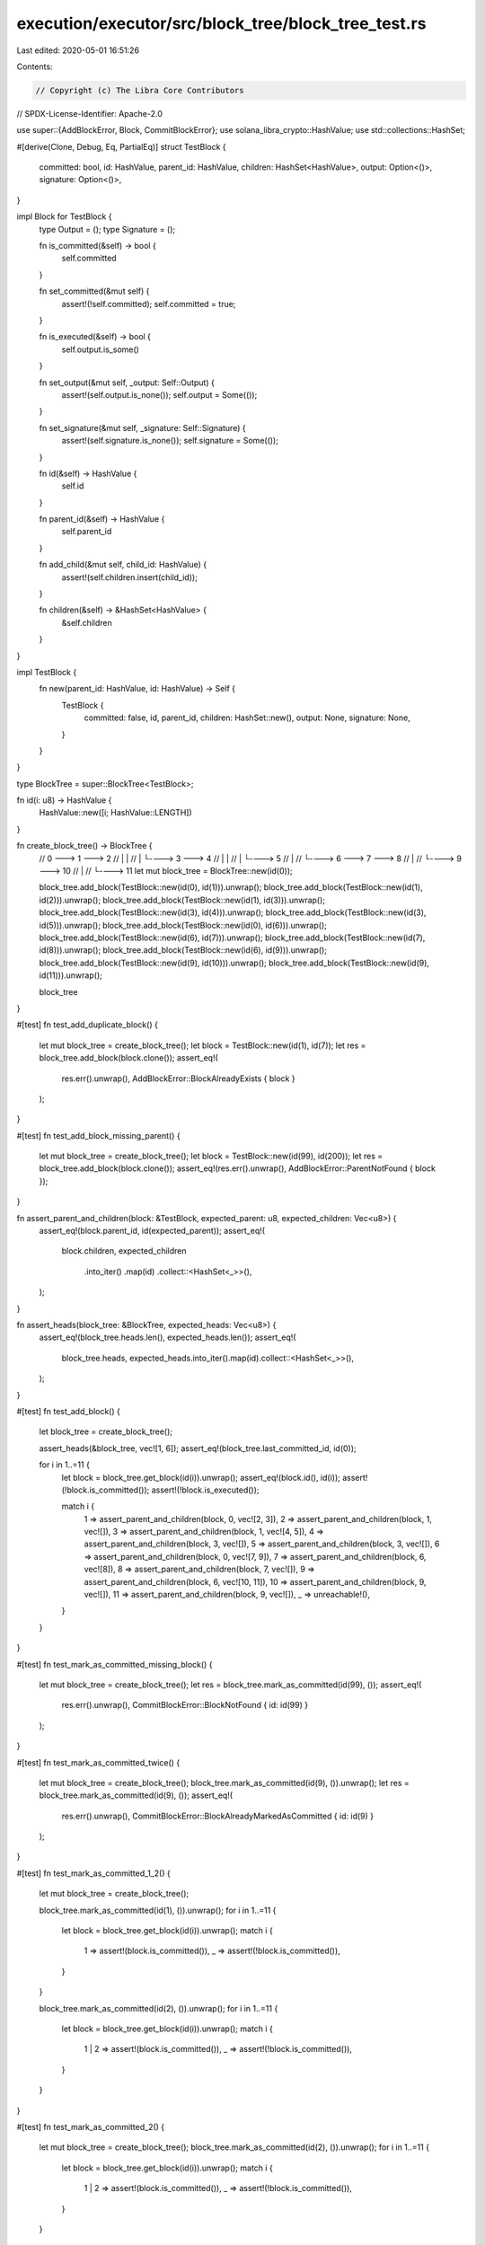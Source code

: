 execution/executor/src/block_tree/block_tree_test.rs
====================================================

Last edited: 2020-05-01 16:51:26

Contents:

.. code-block:: rs

    // Copyright (c) The Libra Core Contributors
// SPDX-License-Identifier: Apache-2.0

use super::{AddBlockError, Block, CommitBlockError};
use solana_libra_crypto::HashValue;
use std::collections::HashSet;

#[derive(Clone, Debug, Eq, PartialEq)]
struct TestBlock {
    committed: bool,
    id: HashValue,
    parent_id: HashValue,
    children: HashSet<HashValue>,
    output: Option<()>,
    signature: Option<()>,
}

impl Block for TestBlock {
    type Output = ();
    type Signature = ();

    fn is_committed(&self) -> bool {
        self.committed
    }

    fn set_committed(&mut self) {
        assert!(!self.committed);
        self.committed = true;
    }

    fn is_executed(&self) -> bool {
        self.output.is_some()
    }

    fn set_output(&mut self, _output: Self::Output) {
        assert!(self.output.is_none());
        self.output = Some(());
    }

    fn set_signature(&mut self, _signature: Self::Signature) {
        assert!(self.signature.is_none());
        self.signature = Some(());
    }

    fn id(&self) -> HashValue {
        self.id
    }

    fn parent_id(&self) -> HashValue {
        self.parent_id
    }

    fn add_child(&mut self, child_id: HashValue) {
        assert!(self.children.insert(child_id));
    }

    fn children(&self) -> &HashSet<HashValue> {
        &self.children
    }
}

impl TestBlock {
    fn new(parent_id: HashValue, id: HashValue) -> Self {
        TestBlock {
            committed: false,
            id,
            parent_id,
            children: HashSet::new(),
            output: None,
            signature: None,
        }
    }
}

type BlockTree = super::BlockTree<TestBlock>;

fn id(i: u8) -> HashValue {
    HashValue::new([i; HashValue::LENGTH])
}

fn create_block_tree() -> BlockTree {
    //    0 ---> 1 ---> 2
    //    |      |
    //    |      └----> 3 ---> 4
    //    |             |
    //    |             └----> 5
    //    |
    //    └----> 6 ---> 7 ---> 8
    //           |
    //           └----> 9 ---> 10
    //                  |
    //                  └----> 11
    let mut block_tree = BlockTree::new(id(0));

    block_tree.add_block(TestBlock::new(id(0), id(1))).unwrap();
    block_tree.add_block(TestBlock::new(id(1), id(2))).unwrap();
    block_tree.add_block(TestBlock::new(id(1), id(3))).unwrap();
    block_tree.add_block(TestBlock::new(id(3), id(4))).unwrap();
    block_tree.add_block(TestBlock::new(id(3), id(5))).unwrap();
    block_tree.add_block(TestBlock::new(id(0), id(6))).unwrap();
    block_tree.add_block(TestBlock::new(id(6), id(7))).unwrap();
    block_tree.add_block(TestBlock::new(id(7), id(8))).unwrap();
    block_tree.add_block(TestBlock::new(id(6), id(9))).unwrap();
    block_tree.add_block(TestBlock::new(id(9), id(10))).unwrap();
    block_tree.add_block(TestBlock::new(id(9), id(11))).unwrap();

    block_tree
}

#[test]
fn test_add_duplicate_block() {
    let mut block_tree = create_block_tree();
    let block = TestBlock::new(id(1), id(7));
    let res = block_tree.add_block(block.clone());
    assert_eq!(
        res.err().unwrap(),
        AddBlockError::BlockAlreadyExists { block }
    );
}

#[test]
fn test_add_block_missing_parent() {
    let mut block_tree = create_block_tree();
    let block = TestBlock::new(id(99), id(200));
    let res = block_tree.add_block(block.clone());
    assert_eq!(res.err().unwrap(), AddBlockError::ParentNotFound { block });
}

fn assert_parent_and_children(block: &TestBlock, expected_parent: u8, expected_children: Vec<u8>) {
    assert_eq!(block.parent_id, id(expected_parent));
    assert_eq!(
        block.children,
        expected_children
            .into_iter()
            .map(id)
            .collect::<HashSet<_>>(),
    );
}

fn assert_heads(block_tree: &BlockTree, expected_heads: Vec<u8>) {
    assert_eq!(block_tree.heads.len(), expected_heads.len());
    assert_eq!(
        block_tree.heads,
        expected_heads.into_iter().map(id).collect::<HashSet<_>>(),
    );
}

#[test]
fn test_add_block() {
    let block_tree = create_block_tree();

    assert_heads(&block_tree, vec![1, 6]);
    assert_eq!(block_tree.last_committed_id, id(0));

    for i in 1..=11 {
        let block = block_tree.get_block(id(i)).unwrap();
        assert_eq!(block.id(), id(i));
        assert!(!block.is_committed());
        assert!(!block.is_executed());

        match i {
            1 => assert_parent_and_children(block, 0, vec![2, 3]),
            2 => assert_parent_and_children(block, 1, vec![]),
            3 => assert_parent_and_children(block, 1, vec![4, 5]),
            4 => assert_parent_and_children(block, 3, vec![]),
            5 => assert_parent_and_children(block, 3, vec![]),
            6 => assert_parent_and_children(block, 0, vec![7, 9]),
            7 => assert_parent_and_children(block, 6, vec![8]),
            8 => assert_parent_and_children(block, 7, vec![]),
            9 => assert_parent_and_children(block, 6, vec![10, 11]),
            10 => assert_parent_and_children(block, 9, vec![]),
            11 => assert_parent_and_children(block, 9, vec![]),
            _ => unreachable!(),
        }
    }
}

#[test]
fn test_mark_as_committed_missing_block() {
    let mut block_tree = create_block_tree();
    let res = block_tree.mark_as_committed(id(99), ());
    assert_eq!(
        res.err().unwrap(),
        CommitBlockError::BlockNotFound { id: id(99) }
    );
}

#[test]
fn test_mark_as_committed_twice() {
    let mut block_tree = create_block_tree();
    block_tree.mark_as_committed(id(9), ()).unwrap();
    let res = block_tree.mark_as_committed(id(9), ());
    assert_eq!(
        res.err().unwrap(),
        CommitBlockError::BlockAlreadyMarkedAsCommitted { id: id(9) }
    );
}

#[test]
fn test_mark_as_committed_1_2() {
    let mut block_tree = create_block_tree();

    block_tree.mark_as_committed(id(1), ()).unwrap();
    for i in 1..=11 {
        let block = block_tree.get_block(id(i)).unwrap();
        match i {
            1 => assert!(block.is_committed()),
            _ => assert!(!block.is_committed()),
        }
    }

    block_tree.mark_as_committed(id(2), ()).unwrap();
    for i in 1..=11 {
        let block = block_tree.get_block(id(i)).unwrap();
        match i {
            1 | 2 => assert!(block.is_committed()),
            _ => assert!(!block.is_committed()),
        }
    }
}

#[test]
fn test_mark_as_committed_2() {
    let mut block_tree = create_block_tree();
    block_tree.mark_as_committed(id(2), ()).unwrap();
    for i in 1..=11 {
        let block = block_tree.get_block(id(i)).unwrap();
        match i {
            1 | 2 => assert!(block.is_committed()),
            _ => assert!(!block.is_committed()),
        }
    }
}

#[test]
fn test_mark_as_committed_4() {
    let mut block_tree = create_block_tree();
    block_tree.mark_as_committed(id(4), ()).unwrap();
    for i in 1..=11 {
        let block = block_tree.get_block(id(i)).unwrap();
        match i {
            1 | 3 | 4 => assert!(block.is_committed()),
            _ => assert!(!block.is_committed()),
        }
    }
}

#[test]
fn test_mark_as_committed_3_5() {
    let mut block_tree = create_block_tree();

    block_tree.mark_as_committed(id(3), ()).unwrap();
    for i in 1..=11 {
        let block = block_tree.get_block(id(i)).unwrap();
        match i {
            1 | 3 => assert!(block.is_committed()),
            _ => assert!(!block.is_committed()),
        }
    }

    block_tree.mark_as_committed(id(5), ()).unwrap();
    for i in 1..=11 {
        let block = block_tree.get_block(id(i)).unwrap();
        match i {
            1 | 3 | 5 => assert!(block.is_committed()),
            _ => assert!(!block.is_committed()),
        }
    }
}

#[test]
fn test_mark_as_committed_8() {
    let mut block_tree = create_block_tree();
    block_tree.mark_as_committed(id(8), ()).unwrap();
    for i in 1..=11 {
        let block = block_tree.get_block(id(i)).unwrap();
        match i {
            6 | 7 | 8 => assert!(block.is_committed()),
            _ => assert!(!block.is_committed()),
        }
    }
}

#[test]
fn test_mark_as_committed_11() {
    let mut block_tree = create_block_tree();
    block_tree.mark_as_committed(id(11), ()).unwrap();
    for i in 1..=11 {
        let block = block_tree.get_block(id(i)).unwrap();
        match i {
            6 | 9 | 11 => assert!(block.is_committed()),
            _ => assert!(!block.is_committed()),
        }
    }
}

#[test]
fn test_get_committed_head_one_committed() {
    let mut block_tree = create_block_tree();
    block_tree.mark_as_committed(id(7), ()).unwrap();
    assert_eq!(
        block_tree.get_committed_head(&block_tree.heads),
        Some(id(6)),
    );
}

#[test]
fn test_get_committed_head_all_pending() {
    let block_tree = create_block_tree();
    assert_eq!(block_tree.get_committed_head(&block_tree.heads), None);
}

#[test]
#[should_panic(expected = "Conflicting blocks are both committed.")]
fn test_get_committed_head_two_committed() {
    let mut block_tree = create_block_tree();
    block_tree.mark_as_committed(id(2), ()).unwrap();
    block_tree.mark_as_committed(id(7), ()).unwrap();
    let _committed_head = block_tree.get_committed_head(&block_tree.heads);
}

#[test]
#[should_panic(expected = "Trying to remove a committed block")]
fn test_remove_branch_committed_block() {
    let mut block_tree = create_block_tree();
    block_tree.mark_as_committed(id(2), ()).unwrap();
    block_tree.remove_branch(id(1));
}

#[test]
fn test_remove_branch_1_7_11() {
    let mut block_tree = create_block_tree();

    block_tree.remove_branch(id(1));
    for i in 1..=11 {
        let block = block_tree.get_block(id(i));
        match i {
            1 | 2 | 3 | 4 | 5 => assert!(block.is_none()),
            _ => assert!(block.is_some()),
        }
    }

    block_tree.remove_branch(id(7));
    for i in 1..=11 {
        let block = block_tree.get_block(id(i));
        match i {
            1 | 2 | 3 | 4 | 5 | 7 | 8 => assert!(block.is_none()),
            _ => assert!(block.is_some()),
        }
    }

    block_tree.remove_branch(id(11));
    for i in 1..=11 {
        let block = block_tree.get_block(id(i));
        match i {
            1 | 2 | 3 | 4 | 5 | 7 | 8 | 11 => assert!(block.is_none()),
            _ => assert!(block.is_some()),
        }
    }
}

fn set_executed(block_tree: &mut BlockTree, ids: &[HashValue]) {
    for id in ids {
        let block = block_tree.get_block_mut(*id).unwrap();
        block.set_output(());
    }
}

fn assert_block_id_in_set(block_id: HashValue, candidates: Vec<u8>) {
    let ids: Vec<_> = candidates.into_iter().map(id).collect();
    assert!(ids.contains(&block_id));
}

#[test]
fn test_get_block_to_execute() {
    let mut block_tree = create_block_tree();
    let to_execute = block_tree.get_block_to_execute().unwrap();
    assert_block_id_in_set(to_execute, vec![1, 6]);

    set_executed(&mut block_tree, &[id(6)]);
    let to_execute = block_tree.get_block_to_execute().unwrap();
    assert_block_id_in_set(to_execute, vec![1, 7, 9]);

    set_executed(
        &mut block_tree,
        &[
            id(1),
            id(2),
            id(3),
            id(4),
            id(5),
            id(7),
            id(8),
            id(9),
            id(10),
        ],
    );
    let to_execute = block_tree.get_block_to_execute().unwrap();
    assert_block_id_in_set(to_execute, vec![11]);

    set_executed(&mut block_tree, &[id(11)]);
    assert!(block_tree.get_block_to_execute().is_none());
}

fn assert_to_store(to_store: &[TestBlock], ids: &[HashValue]) {
    let committed_ids: Vec<_> = to_store.iter().map(Block::id).collect();
    assert_eq!(committed_ids, ids);
}

#[test]
fn test_prune_1_executed() {
    let mut block_tree = create_block_tree();
    set_executed(&mut block_tree, &[id(1)]);
    block_tree.mark_as_committed(id(1), ()).unwrap();
    let to_store = block_tree.prune();

    assert_to_store(&to_store, &[id(1)]);
    assert_heads(&block_tree, vec![2, 3]);
    assert_eq!(block_tree.last_committed_id, id(1));
    for i in 1..=11 {
        let block = block_tree.get_block(id(i));
        match i {
            2 | 3 | 4 | 5 => assert!(block.is_some()),
            _ => assert!(block.is_none()),
        }
    }
}

#[test]
fn test_prune_1_not_executed() {
    let mut block_tree = create_block_tree();
    block_tree.mark_as_committed(id(1), ()).unwrap();
    let to_store = block_tree.prune();

    assert!(to_store.is_empty());
    assert_heads(&block_tree, vec![1]);
    assert_eq!(block_tree.last_committed_id, id(0));
    for i in 1..=11 {
        let block = block_tree.get_block(id(i));
        match i {
            1 | 2 | 3 | 4 | 5 => assert!(block.is_some()),
            _ => assert!(block.is_none()),
        }
    }
}

#[test]
fn test_prune_2_executed() {
    let mut block_tree = create_block_tree();
    set_executed(&mut block_tree, &[id(1), id(2)]);
    block_tree.mark_as_committed(id(2), ()).unwrap();
    let to_store = block_tree.prune();

    assert_to_store(&to_store, &[id(1), id(2)]);
    assert_eq!(block_tree.last_committed_id, id(2));
    assert!(block_tree.heads.is_empty());
    assert!(block_tree.id_to_block.is_empty());
}

#[test]
fn test_prune_2_not_all_executed() {
    let mut block_tree = create_block_tree();
    set_executed(&mut block_tree, &[id(1)]);
    block_tree.mark_as_committed(id(2), ()).unwrap();
    let to_store = block_tree.prune();

    assert_to_store(&to_store, &[id(1)]);
    assert_heads(&block_tree, vec![2]);
    assert_eq!(block_tree.last_committed_id, id(1));
    for i in 1..=11 {
        let block = block_tree.get_block(id(i));
        match i {
            2 => assert!(block.is_some()),
            _ => assert!(block.is_none()),
        }
    }

    set_executed(&mut block_tree, &[id(2)]);
    let to_store = block_tree.prune();
    assert_to_store(&to_store, &[id(2)]);
    assert!(block_tree.heads.is_empty());
    assert!(block_tree.id_to_block.is_empty());
}

#[test]
fn test_prune_7_executed() {
    let mut block_tree = create_block_tree();
    set_executed(&mut block_tree, &[id(6), id(7)]);
    block_tree.mark_as_committed(id(7), ()).unwrap();
    let to_store = block_tree.prune();

    assert_to_store(&to_store, &[id(6), id(7)]);
    assert_heads(&block_tree, vec![8]);
    assert_eq!(block_tree.last_committed_id, id(7));
    for i in 1..=11 {
        let block = block_tree.get_block(id(i));
        match i {
            8 => assert!(block.is_some()),
            _ => assert!(block.is_none()),
        }
    }
}

#[test]
fn test_prune_9_not_executed() {
    let mut block_tree = create_block_tree();
    block_tree.mark_as_committed(id(9), ()).unwrap();
    let to_store = block_tree.prune();

    assert_to_store(&to_store, &[]);
    assert_heads(&block_tree, vec![6]);
    assert_eq!(block_tree.last_committed_id, id(0));
    for i in 1..=11 {
        let block = block_tree.get_block(id(i));
        match i {
            6 | 9 | 10 | 11 => assert!(block.is_some()),
            _ => assert!(block.is_none()),
        }
    }
}

#[test]
fn test_prune_10_not_executed() {
    let mut block_tree = create_block_tree();
    block_tree.mark_as_committed(id(10), ()).unwrap();
    let to_store = block_tree.prune();

    assert_to_store(&to_store, &[]);
    assert_heads(&block_tree, vec![6]);
    assert_eq!(block_tree.last_committed_id, id(0));
    for i in 1..=11 {
        let block = block_tree.get_block(id(i));
        match i {
            6 | 9 | 10 => assert!(block.is_some()),
            _ => assert!(block.is_none()),
        }
    }
}

#[test]
fn test_remove_subtree_1() {
    let mut block_tree = create_block_tree();
    block_tree.remove_subtree(id(1));

    assert_heads(&block_tree, vec![6]);
    assert_eq!(block_tree.last_committed_id, id(0));
    for i in 1..=11 {
        let block = block_tree.get_block(id(i));
        match i {
            1 | 2 | 3 | 4 | 5 => assert!(block.is_none()),
            _ => assert!(block.is_some()),
        }
    }
}

#[test]
fn test_remove_subtree_3() {
    let mut block_tree = create_block_tree();
    block_tree.remove_subtree(id(3));

    assert_heads(&block_tree, vec![1, 6]);
    assert_eq!(block_tree.last_committed_id, id(0));
    for i in 1..=11 {
        let block = block_tree.get_block(id(i));
        match i {
            3 | 4 | 5 => assert!(block.is_none()),
            _ => assert!(block.is_some()),
        }
    }
}

#[test]
fn test_reset() {
    let mut block_tree = create_block_tree();
    block_tree.reset(id(100));
    assert!(block_tree.id_to_block.is_empty());
    assert!(block_tree.heads.is_empty());
    assert_eq!(block_tree.last_committed_id, id(100));
}


